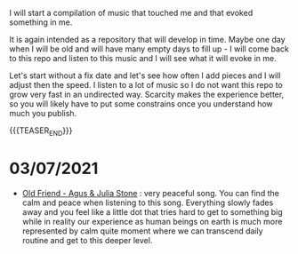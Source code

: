 #+BEGIN_COMMENT
.. title: Music that Touched Me
.. slug: music-that-touched-me
.. date: 2019-07-03 14:41:27 UTC+02:00
.. tags: perRep
.. category: 
.. link: 
.. description: 
.. type: text

#+END_COMMENT


I will start a compilation of music that touched me and that evoked
something in me.

It is again intended as a repository that will develop in time. Maybe
one day when I will be old and will have many empty days to fill up -
I will come back to this repo and listen to this music and I will see
what it will evoke in me.

Let's start without a fix date and let's see how often I add pieces
and I will adjust then the speed. I listen to a lot of music so I do
not want this repo to grow very fast in an undirected way. Scarcity
makes the experience better, so you will likely have to put some
constrains once you understand how much you publish.

{{{TEASER_END}}}


* 03/07/2021

  - [[https://www.youtube.com/watch?v=Nh1NlXky9D0][Old Friend - Agus & Julia Stone]] : very peaceful song. You can find
    the calm and peace when listening to this song. Everything slowly
    fades away and you feel like a little dot that tries hard to get
    to something big while in reality our experience as human beings
    on earth is much more represented by calm quite moment where we
    can transcend daily routine and get to this deeper level. 


